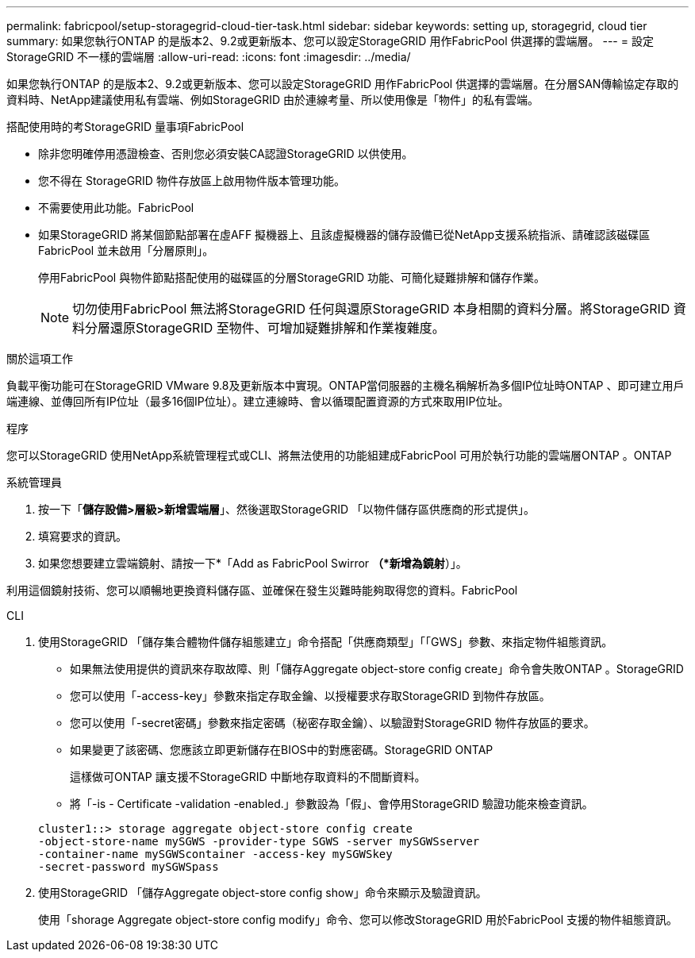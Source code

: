 ---
permalink: fabricpool/setup-storagegrid-cloud-tier-task.html 
sidebar: sidebar 
keywords: setting up, storagegrid, cloud tier 
summary: 如果您執行ONTAP 的是版本2、9.2或更新版本、您可以設定StorageGRID 用作FabricPool 供選擇的雲端層。 
---
= 設定StorageGRID 不一樣的雲端層
:allow-uri-read: 
:icons: font
:imagesdir: ../media/


[role="lead"]
如果您執行ONTAP 的是版本2、9.2或更新版本、您可以設定StorageGRID 用作FabricPool 供選擇的雲端層。在分層SAN傳輸協定存取的資料時、NetApp建議使用私有雲端、例如StorageGRID 由於連線考量、所以使用像是「物件」的私有雲端。

.搭配使用時的考StorageGRID 量事項FabricPool
* 除非您明確停用憑證檢查、否則您必須安裝CA認證StorageGRID 以供使用。
* 您不得在 StorageGRID 物件存放區上啟用物件版本管理功能。
* 不需要使用此功能。FabricPool
* 如果StorageGRID 將某個節點部署在虛AFF 擬機器上、且該虛擬機器的儲存設備已從NetApp支援系統指派、請確認該磁碟區FabricPool 並未啟用「分層原則」。
+
停用FabricPool 與物件節點搭配使用的磁碟區的分層StorageGRID 功能、可簡化疑難排解和儲存作業。

+
[NOTE]
====
切勿使用FabricPool 無法將StorageGRID 任何與還原StorageGRID 本身相關的資料分層。將StorageGRID 資料分層還原StorageGRID 至物件、可增加疑難排解和作業複雜度。

====


.關於這項工作
負載平衡功能可在StorageGRID VMware 9.8及更新版本中實現。ONTAP當伺服器的主機名稱解析為多個IP位址時ONTAP 、即可建立用戶端連線、並傳回所有IP位址（最多16個IP位址）。建立連線時、會以循環配置資源的方式來取用IP位址。

.程序
您可以StorageGRID 使用NetApp系統管理程式或CLI、將無法使用的功能組建成FabricPool 可用於執行功能的雲端層ONTAP 。ONTAP

[role="tabbed-block"]
====
.系統管理員
--
. 按一下「*儲存設備>層級>新增雲端層*」、然後選取StorageGRID 「以物件儲存區供應商的形式提供」。
. 填寫要求的資訊。
. 如果您想要建立雲端鏡射、請按一下*「Add as FabricPool Swirror *（*新增為鏡射*）」。


利用這個鏡射技術、您可以順暢地更換資料儲存區、並確保在發生災難時能夠取得您的資料。FabricPool

--
.CLI
--
. 使用StorageGRID 「儲存集合體物件儲存組態建立」命令搭配「供應商類型」「「GWS」參數、來指定物件組態資訊。
+
** 如果無法使用提供的資訊來存取故障、則「儲存Aggregate object-store config create」命令會失敗ONTAP 。StorageGRID
** 您可以使用「-access-key」參數來指定存取金鑰、以授權要求存取StorageGRID 到物件存放區。
** 您可以使用「-secret密碼」參數來指定密碼（秘密存取金鑰）、以驗證對StorageGRID 物件存放區的要求。
** 如果變更了該密碼、您應該立即更新儲存在BIOS中的對應密碼。StorageGRID ONTAP
+
這樣做可ONTAP 讓支援不StorageGRID 中斷地存取資料的不間斷資料。

** 將「-is - Certificate -validation -enabled.」參數設為「假」、會停用StorageGRID 驗證功能來檢查資訊。


+
[listing]
----
cluster1::> storage aggregate object-store config create
-object-store-name mySGWS -provider-type SGWS -server mySGWSserver
-container-name mySGWScontainer -access-key mySGWSkey
-secret-password mySGWSpass
----
. 使用StorageGRID 「儲存Aggregate object-store config show」命令來顯示及驗證資訊。
+
使用「shorage Aggregate object-store config modify」命令、您可以修改StorageGRID 用於FabricPool 支援的物件組態資訊。



--
====